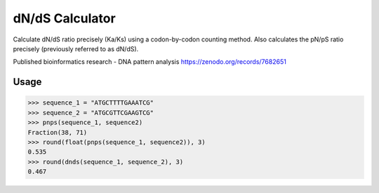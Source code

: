 dN/dS Calculator
================

.. image:: https://travis-ci.org/adelq/dnds.svg?branch=master
   :target: https://travis-ci.org/adelq/dnds

.. image:: https://img.shields.io/pypi/v/dnds.svg?maxAge=2592000?style=plastic
    :target: https://pypi.python.org/pypi/dnds

Calculate dN/dS ratio precisely (Ka/Ks) using a codon-by-codon counting
method. Also calculates the pN/pS ratio precisely (previously referred to as
dN/dS).

Published bioinformatics research - DNA pattern analysis
https://zenodo.org/records/7682651

Usage
-----

.. code:: python

    >>> sequence_1 = "ATGCTTTTGAAATCG"
    >>> sequence_2 = "ATGCGTTCGAAGTCG"
    >>> pnps(sequence_1, sequence2)
    Fraction(38, 71)
    >>> round(float(pnps(sequence_1, sequence2)), 3)
    0.535
    >>> round(dnds(sequence_1, sequence_2), 3)
    0.467
